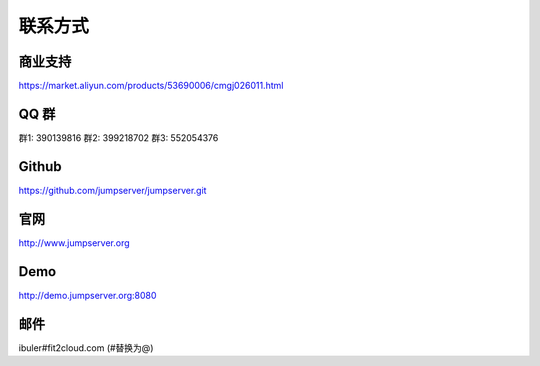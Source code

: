 联系方式
+++++++++++++++++++++++++

商业支持
~~~~~~~~~~~

https://market.aliyun.com/products/53690006/cmgj026011.html

QQ 群
~~~~~~~~

群1: 390139816
群2: 399218702
群3: 552054376


Github
~~~~~~~~
	
https://github.com/jumpserver/jumpserver.git


官网
~~~~~~~~

http://www.jumpserver.org


Demo
~~~~~~~~

http://demo.jumpserver.org:8080


邮件
~~~~~~~~

ibuler#fit2cloud.com (#替换为@)